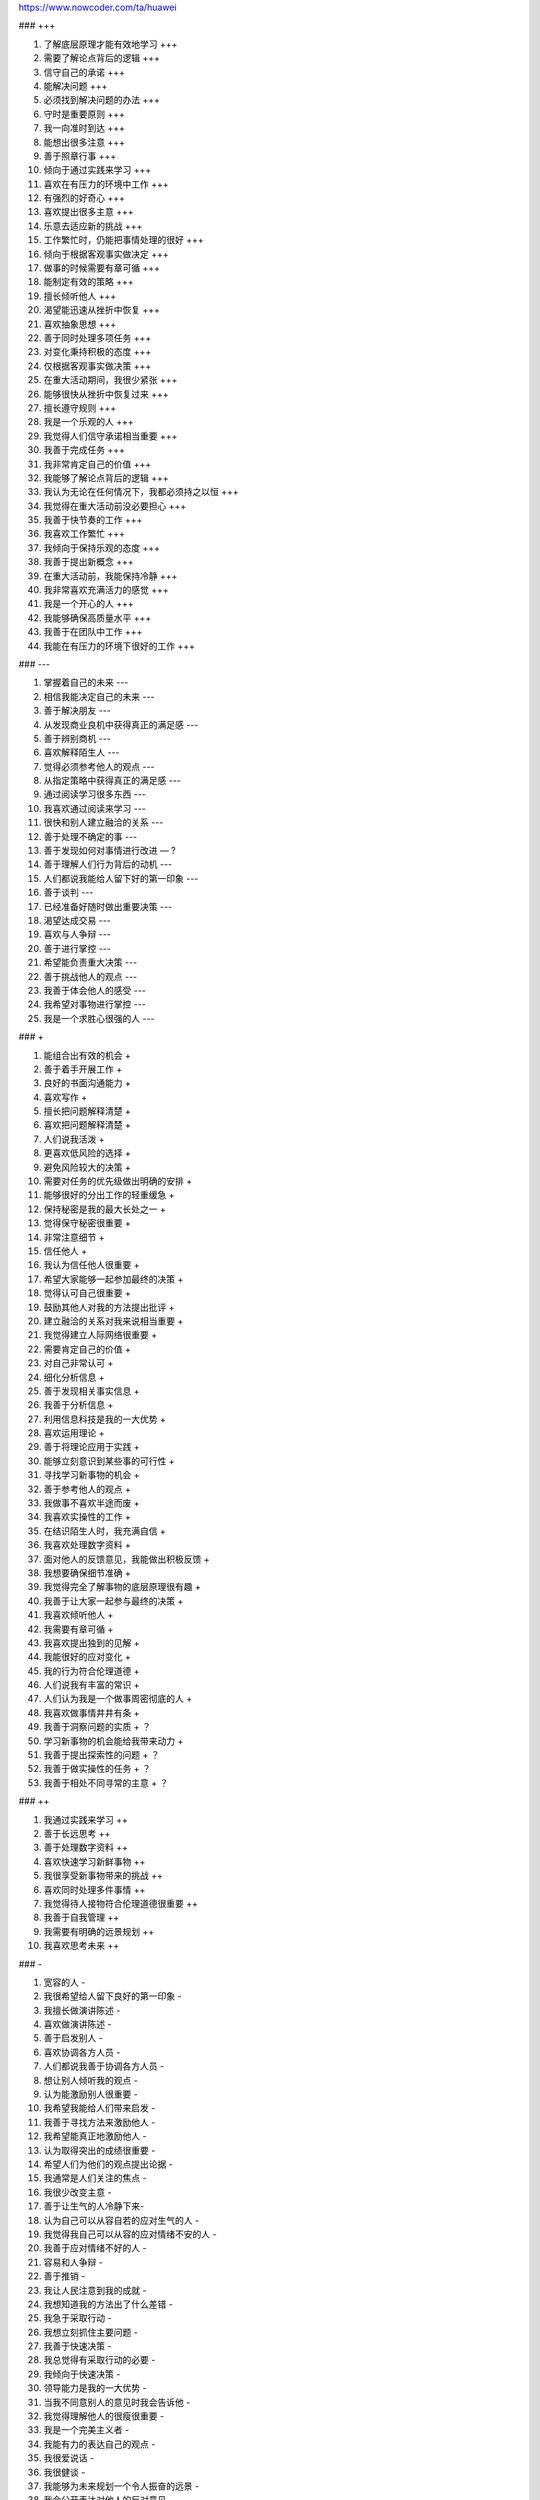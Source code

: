 https://www.nowcoder.com/ta/huawei


### +++

1. 了解底层原理才能有效地学习   +++
2. 需要了解论点背后的逻辑 +++
3. 信守自己的承诺 +++
4. 能解决问题 +++
5. 必须找到解决问题的办法 +++
6. 守时是重要原则 +++
7. 我一向准时到达 +++
8. 能想出很多注意 +++
9. 善于照章行事 +++
10. 倾向于通过实践来学习 +++
11. 喜欢在有压力的环境中工作 +++
12. 有强烈的好奇心 +++
13. 喜欢提出很多主意 +++
14. 乐意去适应新的挑战 +++
15. 工作繁忙时，仍能把事情处理的很好 +++
16. 倾向于根据客观事实做决定 +++
17. 做事的时候需要有章可循 +++
18. 能制定有效的策略 +++
19. 擅长倾听他人 +++
20. 渴望能迅速从挫折中恢复 +++
21. 喜欢抽象思想 +++
22. 善于同时处理多项任务 +++
23. 对变化秉持积极的态度 +++
24. 仅根据客观事实做决策 +++
25. 在重大活动期间，我很少紧张 +++
26. 能够很快从挫折中恢复过来 +++
27. 擅长遵守规则 +++
28. 我是一个乐观的人 +++
29. 我觉得人们信守承诺相当重要 +++
30. 我善于完成任务 +++
31. 我非常肯定自己的价值 +++
32. 我能够了解论点背后的逻辑 +++
33. 我认为无论在任何情况下，我都必须持之以恒 +++
34. 我觉得在重大活动前没必要担心 +++
35. 我善于快节奏的工作 +++
36. 我喜欢工作繁忙 +++
37. 我倾向于保持乐观的态度 +++
38. 我善于提出新概念 +++
39. 在重大活动前，我能保持冷静 +++
40. 我非常喜欢充满活力的感觉 +++
41. 我是一个开心的人 +++
42. 我能够确保高质量水平 +++
43. 我善于在团队中工作 +++
44. 我能在有压力的环境下很好的工作 +++

### ---

1. 掌握着自己的未来 ---
2. 相信我能决定自己的未来 ---
3. 善于解决朋友 ---
4. 从发现商业良机中获得真正的满足感 ---
5. 善于辨别商机 ---
6. 喜欢解释陌生人 ---
7. 觉得必须参考他人的观点 ---
8. 从指定策略中获得真正的满足感 ---
9. 通过阅读学习很多东西 ---
10. 我喜欢通过阅读来学习 ---
11. 很快和别人建立融洽的关系 ---
12. 善于处理不确定的事 ---
13. 善于发现如何对事情进行改进 — ?
14. 善于理解人们行为背后的动机 ---
15. 人们都说我能给人留下好的第一印象 ---
16. 善于谈判 ---
17. 已经准备好随时做出重要决策 ---
18. 渴望达成交易 ---
19. 喜欢与人争辩 ---
20. 善于进行掌控 ---
21. 希望能负责重大决策 ---
22. 善于挑战他人的观点 ---
23. 我善于体会他人的感受 ---
24. 我希望对事物进行掌控 ---
25. 我是一个求胜心很强的人 ---

### +

1. 能组合出有效的机会 +
2. 善于着手开展工作 +
3. 良好的书面沟通能力 +
4. 喜欢写作 +
5. 擅长把问题解释清楚 +
6. 喜欢把问题解释清楚 +
7. 人们说我活泼 +
8. 更喜欢低风险的选择  +
9. 避免风险较大的决策 +
10. 需要对任务的优先级做出明确的安排 +
11. 能够很好的分出工作的轻重缓急 +
12. 保持秘密是我的最大长处之一 +
13. 觉得保守秘密很重要 +
14. 非常注意细节 +
15. 信任他人 +
16. 我认为信任他人很重要 +
17. 希望大家能够一起参加最终的决策 +
18. 觉得认可自己很重要 +
19. 鼓励其他人对我的方法提出批评 +
20. 建立融洽的关系对我来说相当重要 +
21. 我觉得建立人际网络很重要 +
22. 需要肯定自己的价值 +
23. 对自己非常认可 +
24. 细化分析信息 +
25. 善于发现相关事实信息 +
26. 我善于分析信息 +
27. 利用信息科技是我的一大优势 +
28. 喜欢运用理论 +
29. 善于将理论应用于实践 +
30. 能够立刻意识到某些事的可行性 +
31. 寻找学习新事物的机会 +
32. 善于参考他人的观点 +
33. 我做事不喜欢半途而废 +
34. 我喜欢实操性的工作 +
35. 在结识陌生人时，我充满自信 +
36. 我喜欢处理数字资料 +
37. 面对他人的反馈意见，我能做出积极反馈 +
38. 我想要确保细节准确 +
39. 我觉得完全了解事物的底层原理很有趣 +
40. 我善于让大家一起参与最终的决策 +
41. 我喜欢倾听他人 +
42. 我需要有章可循 +
43. 我喜欢提出独到的见解 +
44. 我能很好的应对变化 +
45. 我的行为符合伦理道德 +
46. 人们说我有丰富的常识 +
47. 人们认为我是一个做事周密彻底的人 +
48. 我喜欢做事情井井有条 +
49. 我善于洞察问题的实质 + ？
50. 学习新事物的机会能给我带来动力 +
51. 我善于提出探索性的问题 + ？
52. 我善于做实操性的任务 + ？
53. 我善于相处不同寻常的主意 + ？

### ++

1. 我通过实践来学习 ++
2. 善于长远思考 ++
3. 善于处理数字资料 ++
4. 喜欢快速学习新鲜事物 ++
5. 我很享受新事物带来的挑战 ++
6. 喜欢同时处理多件事情 ++
7. 我觉得待人接物符合伦理道德很重要 ++
8. 我善于自我管理 ++
9. 我需要有明确的远景规划 ++
10. 我喜欢思考未来 ++

### -

1. 宽容的人 -
2. 我很希望给人留下良好的第一印象 -
3. 我擅长做演讲陈述 -
4. 喜欢做演讲陈述 -
5. 善于启发别人 -
6. 喜欢协调各方人员 -
7. 人们都说我善于协调各方人员 -
8. 想让别人倾听我的观点 -
9. 认为能激励别人很重要 -
10. 我希望我能给人们带来启发 -
11. 我善于寻找方法来激励他人 -
12. 我希望能真正地激励他人 -
13. 认为取得突出的成绩很重要 -
14. 希望人们为他们的观点提出论据 -
15. 我通常是人们关注的焦点 -
16. 我很少改变主意 -
17. 善于让生气的人冷静下来-
18. 认为自己可以从容自若的应对生气的人 -
19. 我觉得我自己可以从容的应对情绪不安的人 -
20. 我善于应对情绪不好的人 -
21. 容易和人争辩 -
22. 善于推销 -
23. 我让人民注意到我的成就 -
24. 我想知道我的方法出了什么差错 -
25. 我急于采取行动 -
26. 我想立刻抓住主要问题 -
27. 我善于快速决策 -
28. 我总觉得有采取行动的必要 -
29. 我倾向于快速决策 -
30. 领导能力是我的一大优势 -
31. 当我不同意别人的意见时我会告诉他 -
32. 我觉得理解他人的很瘦很重要 -
33. 我是一个完美主义者 -
34. 我能有力的表达自己的观点 -
35. 我很爱说话 -
36. 我很健谈 -
37. 我能够为未来规划一个令人振奋的远景 -
38. 我会公开表达对他人的反对意见 -
39. 当我工作出色时会寻求赞赏 -
40. 我希望人们知道我的成功- ？
41. 我觉得为他人着想是相当重要的 -
42. 愿意为人着想的人 -
43. 我认为宽容待人很重要 - ？
44. 我很有雄心 -
45. 我对大多数问题持强烈的观点 -
46. 我是一个有说服力的人 -
47. 我想要说服他人接受我的观点 -
48. 我善于促使事情发生 -
49. 我需要胜利 -
50. 我喜欢结交新朋友 -
51. 对于事情是否可行，我相信我的自觉判断 -

### --

1. 采取激进的方法解决问题 --
2. 喜欢激进的解决方案 --

